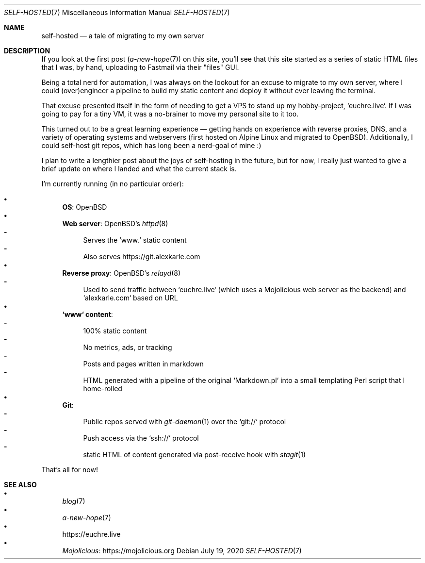 .Dd July 19, 2020
.Dt SELF-HOSTED 7
.Os
.Sh NAME
.Nm self-hosted
.Nd a tale of migrating to my own server
.Sh DESCRIPTION
If you look at the first post
.Xr ( a-new-hope 7 )
on this site, you'll see that this site started as a series of static HTML
files that I was, by hand, uploading to Fastmail via their "files" GUI.
.Pp
Being a total nerd for automation, I was always on the lookout for an excuse to
migrate to my own server, where I could (over)engineer a pipeline to build my
static content and deploy it without ever leaving the terminal.
.Pp
That excuse presented itself in the form of needing to get a VPS to stand up my
hobby-project, `euchre.live`.
If I was going to pay for a tiny VM, it was a no-brainer to move my personal
site to it too.
.Pp
This turned out to be a great learning experience
\(em
getting hands on experience
with reverse proxies, DNS, and a variety of operating systems and webservers
(first hosted on Alpine Linux and migrated to OpenBSD).
Additionally, I could self-host git repos, which has long been a nerd-goal of mine :)
.Pp
I plan to write a lengthier post about the joys of self-hosting in the future,
but for now, I really just wanted to give a brief update on where I landed and
what the current stack is.
.Pp
I'm currently running (in no particular order):
.Pp
.Bl -bullet -compact
.It
.Sy OS :
OpenBSD
.It
.Sy Web server :
OpenBSD's
.Xr httpd 8
.Bl -dash -compact
.It
Serves the `www.` static content
.It
Also serves
.Lk https://git.alexkarle.com
.El
.It
.Sy Reverse proxy :
OpenBSD's
.Xr relayd 8
.Bl -dash -compact
.It
Used to send traffic between `euchre.live` (which uses a Mojolicious
web server as the backend) and `alexkarle.com` based on URL
.El
.It
.Sy `www` content :
.Bl -dash -compact
.It
100% static content
.It
No metrics, ads, or tracking
.It
Posts and pages written in markdown
.It
HTML generated with a pipeline of the original `Markdown.pl` into a small
templating Perl script that I home-rolled
.El
.It
.Sy Git :
.Bl -dash -compact
.It
Public repos served with
.Xr git-daemon 1
over the `git://` protocol
.It
Push access via the `ssh://` protocol
.It
static HTML of content generated via post-receive hook with
.Xr stagit 1
.El
.El
.Pp
That's all for now!
.Sh SEE ALSO
.Bl -bullet -compact
.It
.Xr blog 7
.It
.Xr a-new-hope 7
.It
.Lk https://euchre.live
.It
.Lk https://mojolicious.org Mojolicious
.El
